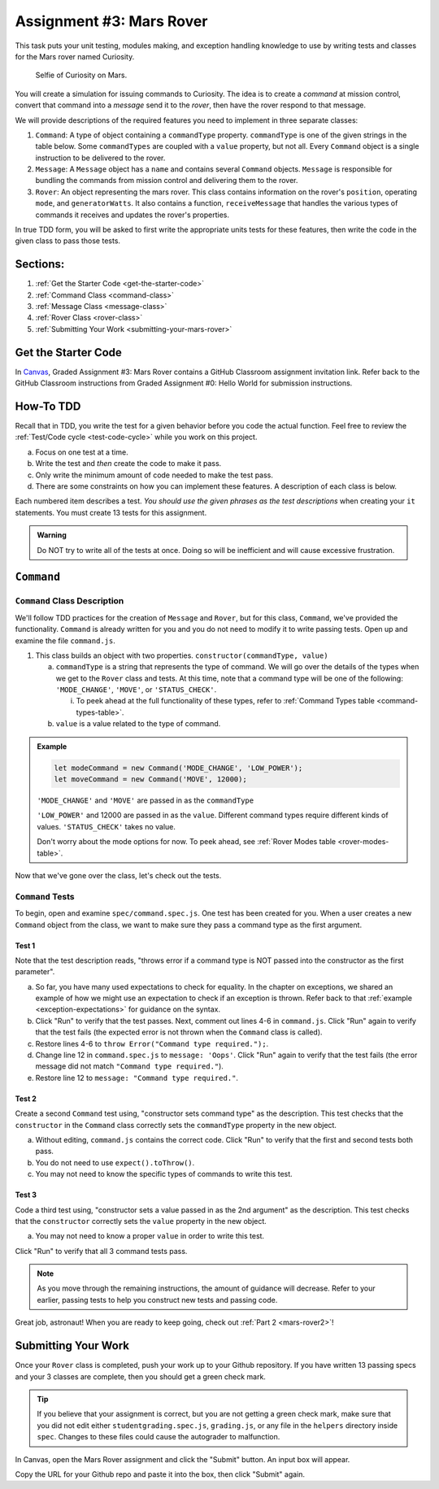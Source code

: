 .. _mars-rover1:

Assignment #3: Mars Rover
=========================

This task puts your unit testing, modules making, and exception handling knowledge to
use by writing tests and classes for the Mars rover named Curiosity.

.. figure:: figures/curiosity-rover-selfie.jpg
   :alt: Curiosity rover taken by the rover on Mars.

   Selfie of Curiosity on Mars.

You will create a simulation for issuing commands to Curiosity. The idea is to
create a *command* at mission control, convert that command into a *message*
send it to the *rover*, then have the rover respond to that message.

We will provide descriptions of the required features you need to implement in 
three separate classes:

#. ``Command``: 
   A type of object containing a ``commandType`` property. ``commandType`` is one
   of the given strings in the table below. Some ``commandTypes`` are coupled with
   a ``value`` property, but not all. Every ``Command`` object is a single instruction 
   to be delivered to the rover.
#. ``Message``:
   A ``Message`` object has a ``name`` and contains several ``Command`` objects. 
   ``Message`` is responsible for bundling the commands from mission control and 
   delivering them to the rover.
#. ``Rover``:
   An object representing the mars rover. This class contains information on the rover's
   ``position``, operating ``mode``, and ``generatorWatts``. It also contains a function,
   ``receiveMessage`` that handles the various types of commands it receives and updates 
   the rover's properties.

In true TDD form, you will be asked to first write the appropriate units tests for 
these features, then write the code in the given class to pass those tests. 

Sections:
---------

#. :ref:`Get the Starter Code <get-the-starter-code>`
#. :ref:`Command Class <command-class>`
#. :ref:`Message Class <message-class>`
#. :ref:`Rover Class <rover-class>`
#. :ref:`Submitting Your Work <submitting-your-mars-rover>`

.. _get-the-starter-code:

Get the Starter Code
--------------------

In `Canvas <https://learn.launchcode.org/>`__, Graded Assignment #3: Mars Rover contains a GitHub Classroom assignment invitation link.
Refer back to the GitHub Classroom instructions from Graded Assignment #0: Hello World for submission instructions.

How-To TDD
----------

Recall that in TDD, you write the test for a given behavior before you code the
actual function. Feel free to review the
:ref:`Test/Code cycle <test-code-cycle>` while you work on this project.

a. Focus on one test at a time.
b. Write the test and *then* create the code to make it pass.
c. Only write the minimum amount of code needed to make the test pass.
d. There are some constraints on how you can implement these features. A description
   of each class is below.

Each numbered item describes a test. *You should use the given phrases as the
test descriptions* when creating your ``it`` statements. You must create 13
tests for this assignment.

.. admonition:: Warning

   Do NOT try to write all of the tests at once. Doing so will be inefficient and will
   cause excessive frustration.

``Command``
-----------

.. _command-class:

``Command`` Class Description
^^^^^^^^^^^^^^^^^^^^^^^^^^^^^

We'll follow TDD practices for the creation of ``Message`` and ``Rover``, but for 
this class, ``Command``, we've provided the functionality. ``Command`` is already 
written for you and you do not need to modify it to write passing tests. Open up and 
examine the file ``command.js``. 

#. This class builds an object with two properties.
   ``constructor(commandType, value)``

   a. ``commandType`` is a string that represents the type of command. We will go over
      the details of the types when we get to the ``Rover`` class and tests. At this 
      time, note that a command type will be one of the following: ``'MODE_CHANGE'``, 
      ``'MOVE'``, or ``'STATUS_CHECK'``.
      
      i. To peek ahead at the full functionality of these types, refer to 
         :ref:`Command Types table <command-types-table>`. 

   b. ``value`` is a value related to the type of command.

.. admonition:: Example

   .. sourcecode:: js

      let modeCommand = new Command('MODE_CHANGE', 'LOW_POWER');
      let moveCommand = new Command('MOVE', 12000);

   ``'MODE_CHANGE'`` and ``'MOVE'`` are passed in as the ``commandType``

   ``'LOW_POWER'`` and 12000 are passed in as the ``value``. Different command 
   types require different kinds of values. ``'STATUS_CHECK'`` takes no value.
   
   Don't worry about the mode options for now. To peek ahead, see 
   :ref:`Rover Modes table <rover-modes-table>`.

Now that we've gone over the class, let's check out the tests.

.. _command-tests:

``Command`` Tests
^^^^^^^^^^^^^^^^^

To begin, open and examine ``spec/command.spec.js``. One test has been created for 
you. When a user creates a new ``Command`` object from the class, we want to make 
sure they pass a command type as the first argument.

Test 1 
~~~~~~
   
Note that the test description reads, "throws error if a command type is NOT
passed into the constructor as the first parameter".

a. So far, you have many used expectations to check for equality.
   In the chapter on exceptions, we shared an example of how we might use an expectation to check if an exception is thrown.
   Refer back to that :ref:`example <exception-expectations>` for guidance on the syntax.
b. Click "Run" to verify that the test passes. Next, comment out lines 4-6 in
   ``command.js``. Click "Run" again to verify that the test fails (the
   expected error is not thrown when the ``Command`` class is called).
c. Restore lines 4-6 to ``throw Error("Command type required.");``.
d. Change line 12 in ``command.spec.js`` to ``message: 'Oops'``. Click "Run"
   again to verify that the test fails (the error message did not match
   ``"Command type required."``).
e. Restore line 12 to ``message: "Command type required."``.

Test 2
~~~~~~

Create a second ``Command`` test using, "constructor sets command type" as the
description. This test checks that the ``constructor`` in the ``Command``
class correctly sets the ``commandType`` property in the new object.

a. Without editing, ``command.js`` contains the correct code. Click "Run" to verify that the first
   and second tests both pass.
b. You do not need to use ``expect().toThrow()``.
c. You may not need to know the specific types of commands to write this test.

Test 3 
~~~~~~

Code a third test using, "constructor sets a value passed in as the 2nd
argument" as the description. This test checks that the ``constructor``
correctly sets the ``value`` property in the new object.

a. You may not need to know a proper ``value`` in order to write this test.
   
Click "Run" to verify that all 3 command tests pass.

.. admonition:: Note

   As you move through the remaining instructions, the amount of guidance will
   decrease. Refer to your earlier, passing tests to help you construct new
   tests and passing code.

Great job, astronaut! When you are ready to keep going, check out :ref:`Part 2 <mars-rover2>`!

.. _submitting-your-mars-rover:

Submitting Your Work
--------------------

Once your ``Rover`` class is completed, push your work up to your Github repository.
If you have written 13 passing specs and your 3 classes are complete, then you should get a green check mark.

.. admonition:: Tip

   If you believe that your assignment is correct, but you are not getting a green check mark, make sure that you did not edit either ``studentgrading.spec.js``, ``grading.js``, or any file in the ``helpers`` directory inside ``spec``.
   Changes to these files could cause the autograder to malfunction.

In Canvas, open the Mars Rover assignment and click the "Submit" button.
An input box will appear.

Copy the URL for your Github repo and paste it into the box, then click
"Submit" again.